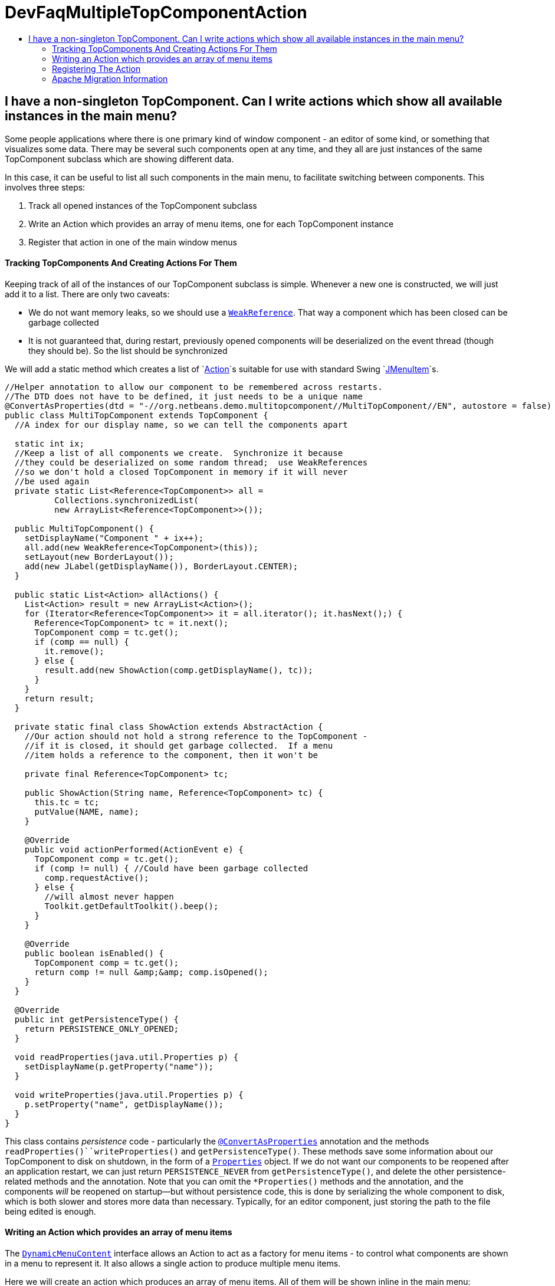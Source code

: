 // 
//     Licensed to the Apache Software Foundation (ASF) under one
//     or more contributor license agreements.  See the NOTICE file
//     distributed with this work for additional information
//     regarding copyright ownership.  The ASF licenses this file
//     to you under the Apache License, Version 2.0 (the
//     "License"); you may not use this file except in compliance
//     with the License.  You may obtain a copy of the License at
// 
//       http://www.apache.org/licenses/LICENSE-2.0
// 
//     Unless required by applicable law or agreed to in writing,
//     software distributed under the License is distributed on an
//     "AS IS" BASIS, WITHOUT WARRANTIES OR CONDITIONS OF ANY
//     KIND, either express or implied.  See the License for the
//     specific language governing permissions and limitations
//     under the License.
//

= DevFaqMultipleTopComponentAction
:jbake-type: wiki
:jbake-tags: wiki, devfaq, needsreview
:jbake-status: published
:keywords: Apache NetBeans wiki DevFaqMultipleTopComponentAction
:description: Apache NetBeans wiki DevFaqMultipleTopComponentAction
:toc: left
:toc-title:
:syntax: true

== I have a non-singleton TopComponent. Can I write actions which show all available instances in the main menu?

Some people applications where there is one primary kind of window component - an editor of some kind, or something that visualizes some data.  There may be several such components open at any time, and they all are just instances of the same TopComponent subclass which are showing different data.

In this case, it can be useful to list all such components in the main menu, to facilitate switching between components.  This involves three steps:

1. Track all opened instances of the TopComponent subclass
2. Write an Action which provides an array of menu items, one for each TopComponent instance
3. Register that action in one of the main window menus

==== Tracking TopComponents And Creating Actions For Them

Keeping track of all of the instances of our TopComponent subclass is simple.  Whenever a new one is constructed, we will just add it to a list.  There are only two caveats:

* We do not want memory leaks, so we should use a `link:http://java.sun.com/javase/6/docs/api/java/lang/ref/WeakReference.html[WeakReference]`.  That way a component which has been closed can be garbage collected
* It is not guaranteed that, during restart, previously opened components will be deserialized on the event thread (though they should be).  So the list should be synchronized

We will add a static method which creates a list of `link:http://java.sun.com/javase/6/docs/api/javax/swing/Action.html[Action]`s suitable for use with standard Swing `link:http://java.sun.com/javase/6/docs/api/javax/swing/JMenuItem.html[JMenuItem]`s.

[source,java]
----

//Helper annotation to allow our component to be remembered across restarts.
//The DTD does not have to be defined, it just needs to be a unique name
@ConvertAsProperties(dtd = "-//org.netbeans.demo.multitopcomponent//MultiTopComponent//EN", autostore = false)
public class MultiTopComponent extends TopComponent {
  //A index for our display name, so we can tell the components apart

  static int ix;
  //Keep a list of all components we create.  Synchronize it because
  //they could be deserialized on some random thread;  use WeakReferences
  //so we don't hold a closed TopComponent in memory if it will never
  //be used again
  private static List<Reference<TopComponent>> all =
          Collections.synchronizedList(
          new ArrayList<Reference<TopComponent>>());

  public MultiTopComponent() {
    setDisplayName("Component " + ix++);
    all.add(new WeakReference<TopComponent>(this));
    setLayout(new BorderLayout());
    add(new JLabel(getDisplayName()), BorderLayout.CENTER);
  }

  public static List<Action> allActions() {
    List<Action> result = new ArrayList<Action>();
    for (Iterator<Reference<TopComponent>> it = all.iterator(); it.hasNext();) {
      Reference<TopComponent> tc = it.next();
      TopComponent comp = tc.get();
      if (comp == null) {
        it.remove();
      } else {
        result.add(new ShowAction(comp.getDisplayName(), tc));
      }
    }
    return result;
  }

  private static final class ShowAction extends AbstractAction {
    //Our action should not hold a strong reference to the TopComponent -
    //if it is closed, it should get garbage collected.  If a menu
    //item holds a reference to the component, then it won't be

    private final Reference<TopComponent> tc;

    public ShowAction(String name, Reference<TopComponent> tc) {
      this.tc = tc;
      putValue(NAME, name);
    }

    @Override
    public void actionPerformed(ActionEvent e) {
      TopComponent comp = tc.get();
      if (comp != null) { //Could have been garbage collected
        comp.requestActive();
      } else {
        //will almost never happen
        Toolkit.getDefaultToolkit().beep();
      }
    }

    @Override
    public boolean isEnabled() {
      TopComponent comp = tc.get();
      return comp != null &amp;&amp; comp.isOpened();
    }
  }

  @Override
  public int getPersistenceType() {
    return PERSISTENCE_ONLY_OPENED;
  }

  void readProperties(java.util.Properties p) {
    setDisplayName(p.getProperty("name"));
  }

  void writeProperties(java.util.Properties p) {
    p.setProperty("name", getDisplayName());
  }
}
----

This class contains _persistence_ code - particularly the `link:http://bits.netbeans.org/dev/javadoc/org-netbeans-modules-settings/org/netbeans/api/settings/ConvertAsProperties.html[@ConvertAsProperties]` annotation and the methods `readProperties()``writeProperties()` and `getPersistenceType()`.  These methods save some information about our TopComponent to disk on shutdown, in the form of a `link:http://java.sun.com/javase/6/docs/api/java/util/Properties.html[Properties]` object.  If we do not want our components to be reopened after an application restart, we can just return `PERSISTENCE_NEVER` from `getPersistenceType()`, and delete the other persistence-related methods and the annotation.  Note that you can omit the `*Properties()` methods and the annotation, and the components _will_ be reopened on startup&mdash;but without persistence code, this is done by serializing the whole component to disk, which is both slower and stores more data than necessary.  Typically, for an editor component, just storing the path to the file being edited is enough.

==== Writing an Action which provides an array of menu items

The `link:http://bits.netbeans.org/dev/javadoc/org-openide-awt/org/openide/awt/DynamicMenuContent.html[DynamicMenuContent]` interface allows an Action to act as a factory for menu items - to control what components are shown in a menu to represent it.  It also allows a single action to produce multiple menu items.

Here we will create an action which produces an array of menu items.  All of them will be shown inline in the main menu:

[source,java]
----

public class MultiComponentAction extends AbstractAction implements DynamicMenuContent {

    @Override
    public void actionPerformed(ActionEvent e) {
        throw new AssertionError("Should never be called");
    }

    @Override
    public JComponent[] getMenuPresenters() {
        List<Action> actions = MultiTopComponent.allActions();
        List<JComponent> result = new ArrayList<JComponent>(actions.size());
        for (Action a : actions) {
            result.add (new JMenuItem(a));
        }
        return result.toArray(new JComponent[result.size()]);
    }

    @Override
    public JComponent[] synchMenuPresenters(JComponent[] jcs) {
        //We could iterate all of our JMenuItems from the previous call to
        //getMenuPresenters() here, weed out those for dead TopComponents and
        //add entries for newly created TopComponents here
        return getMenuPresenters();
    }
}
----

This will create an _inline_ array of menu items, not a submenu.  If you want a submenu instead, then implement `getMenuPresenters()` as follows:

[source,java]
----

        List<Action> actions = MultiTopComponent.allActions();
        JMenu menu = new JMenu("Multi TopComponents");
        for (Action a : actions) {
            menu.add (a);
        }
        return new JComponent[] { menu };
----

==== Registering The Action

Now we just need to actually add our multi-item action to the main menu, by registering it in our module's link:DevFaqModulesLayerFile.asciidoc[XML layer].

In this example, we register it in the `Actions/Window` folder and then create a link in the Window menu folder using a link:DevFaqDotShadowFiles.asciidoc[.shadow file].  Note that we could simply put the link:DevFaqInstanceDataObject.asciidoc[.instance file] directly in the `Menu/Window` folder, but this approach is the preferred practice:

[source,java]
----

&amp;lt;?xml version=&amp;quot;1.0&amp;quot; encoding=&amp;quot;UTF-8&amp;quot;?&amp;gt;
&amp;lt;!DOCTYPE filesystem PUBLIC 
     &amp;quot;-//NetBeans//DTD Filesystem 1.1//EN&amp;quot; 
     &amp;quot;http://www.netbeans.org/dtds/filesystem-1_1.dtd&amp;quot;&amp;gt;
&amp;lt;filesystem&amp;gt;
    &amp;lt;folder name=&amp;quot;Actions&amp;quot;&amp;gt;
        &amp;lt;folder name=&amp;quot;Window&amp;quot;&amp;gt;
            &amp;lt;file name=&amp;quot;org-netbeans-demo-multitopcomponent-MultiComponentAction.instance&amp;quot;&amp;gt;
                &amp;lt;attr name=&amp;quot;position&amp;quot; intvalue=&amp;quot;230&amp;quot;/&amp;gt;
            &amp;lt;/file&amp;gt;
        &amp;lt;/folder&amp;gt;
    &amp;lt;/folder&amp;gt;
    &amp;lt;folder name=&amp;quot;Menu&amp;quot;&amp;gt;
        &amp;lt;folder name=&amp;quot;Window&amp;quot;&amp;gt;
            &amp;lt;!-- This is the action that actually shows all available components --&amp;gt;
            &amp;lt;file name=&amp;quot;MultiComponent.shadow&amp;quot;&amp;gt;
                &amp;lt;attr name=&amp;quot;position&amp;quot; intvalue=&amp;quot;230&amp;quot;/&amp;gt;
                &amp;lt;attr name=&amp;quot;originalFile&amp;quot; 
                stringvalue=&amp;quot;Actions/Window/org-netbeans-demo-multitopcomponent-MultiComponentAction.instance&amp;quot;/&amp;gt;
            &amp;lt;/file&amp;gt;
        &amp;lt;/folder&amp;gt;
    &amp;lt;/folder&amp;gt;
&amp;lt;/filesystem&amp;gt;
----

=== Apache Migration Information

The content in this page was kindly donated by Oracle Corp. to the
Apache Software Foundation.

This page was exported from link:http://wiki.netbeans.org/DevFaqMultipleTopComponentAction[http://wiki.netbeans.org/DevFaqMultipleTopComponentAction] , 
that was last modified by NetBeans user Tboudreau 
on 2010-03-11T15:01:05Z.


*NOTE:* This document was automatically converted to the AsciiDoc format on 2018-02-07, and needs to be reviewed.
